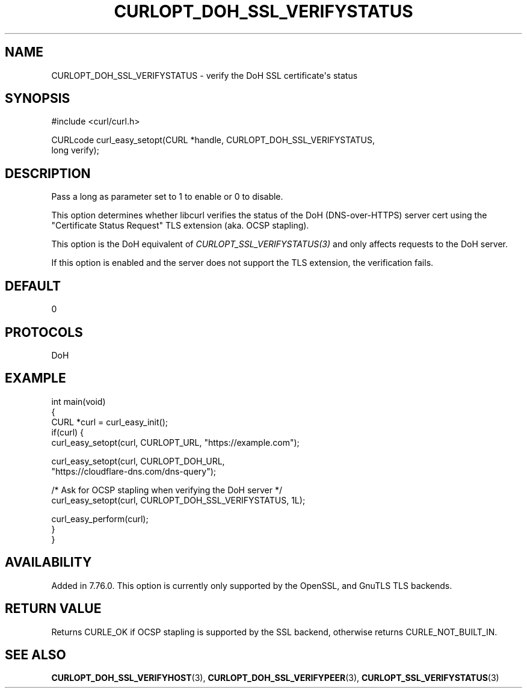 .\" generated by cd2nroff 0.1 from CURLOPT_DOH_SSL_VERIFYSTATUS.md
.TH CURLOPT_DOH_SSL_VERIFYSTATUS 3 "March 12 2024" libcurl
.SH NAME
CURLOPT_DOH_SSL_VERIFYSTATUS \- verify the DoH SSL certificate\(aqs status
.SH SYNOPSIS
.nf
#include <curl/curl.h>

CURLcode curl_easy_setopt(CURL *handle, CURLOPT_DOH_SSL_VERIFYSTATUS,
                          long verify);
.fi
.SH DESCRIPTION
Pass a long as parameter set to 1 to enable or 0 to disable.

This option determines whether libcurl verifies the status of the DoH
(DNS\-over\-HTTPS) server cert using the "Certificate Status Request" TLS
extension (aka. OCSP stapling).

This option is the DoH equivalent of \fICURLOPT_SSL_VERIFYSTATUS(3)\fP and
only affects requests to the DoH server.

If this option is enabled and the server does not support the TLS extension,
the verification fails.
.SH DEFAULT
0
.SH PROTOCOLS
DoH
.SH EXAMPLE
.nf
int main(void)
{
  CURL *curl = curl_easy_init();
  if(curl) {
    curl_easy_setopt(curl, CURLOPT_URL, "https://example.com");

    curl_easy_setopt(curl, CURLOPT_DOH_URL,
                     "https://cloudflare-dns.com/dns-query");

    /* Ask for OCSP stapling when verifying the DoH server */
    curl_easy_setopt(curl, CURLOPT_DOH_SSL_VERIFYSTATUS, 1L);

    curl_easy_perform(curl);
  }
}
.fi
.SH AVAILABILITY
Added in 7.76.0. This option is currently only supported by the OpenSSL, and
GnuTLS TLS backends.
.SH RETURN VALUE
Returns CURLE_OK if OCSP stapling is supported by the SSL backend, otherwise
returns CURLE_NOT_BUILT_IN.
.SH SEE ALSO
.BR CURLOPT_DOH_SSL_VERIFYHOST (3),
.BR CURLOPT_DOH_SSL_VERIFYPEER (3),
.BR CURLOPT_SSL_VERIFYSTATUS (3)
